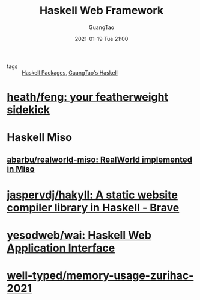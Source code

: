 #+TITLE: Haskell Web Framework
#+AUTHOR: GuangTao
#+EMAIL: gtrunsec@hardenedlinux.org
#+DATE: 2021-01-19 Tue 21:00
#+OPTIONS:   H:3 num:t toc:t \n:nil @:t ::t |:t ^:nil -:t f:t *:t <:t

- tags :: [[file:haskell_packages.org][Haskell Packages]], [[file:guangtao_haskell.org][GuangTao's Haskell]]

* [[https://github.com/heath/feng][heath/feng: your featherweight sidekick]]

* Haskell Miso

** [[https://github.com/abarbu/realworld-miso][abarbu/realworld-miso: RealWorld implemented in Miso]]

* [[https://github.com/jaspervdj/hakyll][jaspervdj/hakyll: A static website compiler library in Haskell - Brave]]

* [[https://github.com/yesodweb/wai][yesodweb/wai: Haskell Web Application Interface]]

* [[https://github.com/well-typed/memory-usage-zurihac-2021][well-typed/memory-usage-zurihac-2021]]
